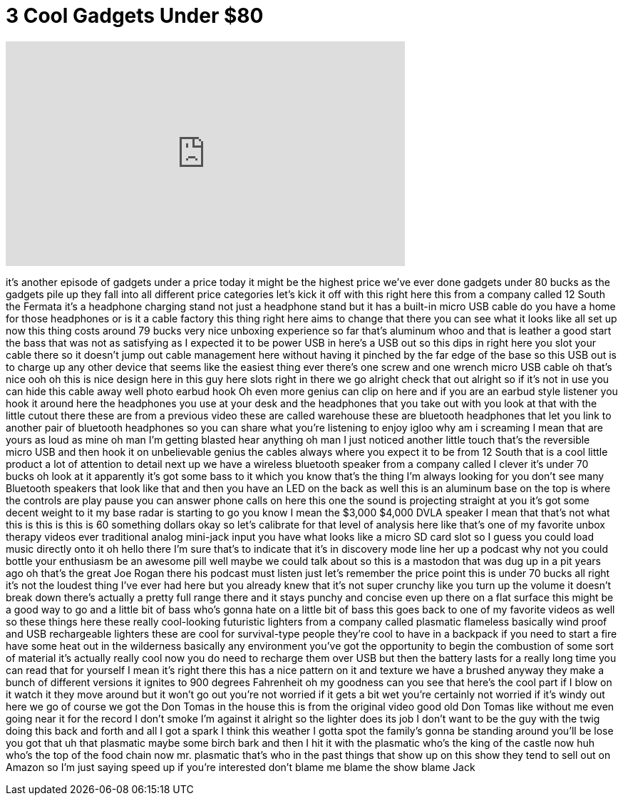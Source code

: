= 3 Cool Gadgets Under $80
:published_at: 2018-02-25
:hp-alt-title: 3 Cool Gadgets Under $80

++++
<iframe width="560" height="315" src="https://www.youtube.com/embed/8QuKO5FiSDM?rel=0" frameborder="0" allow="autoplay; encrypted-media" allowfullscreen></iframe>
++++
it's another episode of gadgets under a
price today it might be the highest
price we've ever done gadgets under 80
bucks as the gadgets pile up they fall
into all different price categories
let's kick it off with this right here
this from a company called 12 South the
Fermata
it's a headphone charging stand not just
a headphone stand but it has a built-in
micro USB cable do you have a home for
those headphones or is it a cable
factory this thing right here aims to
change that there you can see what it
looks like all set up now this thing
costs around 79 bucks
very nice unboxing experience so far
that's aluminum whoo and that is leather
a good start the bass that was not as
satisfying as I expected it to be power
USB in here's a USB out so this dips in
right here you slot your cable there so
it doesn't jump out cable management
here without having it pinched by the
far edge of the base so this USB out is
to charge up any other device that seems
like the easiest thing ever there's one
screw and one wrench micro USB cable oh
that's nice ooh oh this is nice design
here in this guy here slots right in
there we go alright check that out
alright so if it's not in use you can
hide this cable away well photo earbud
hook Oh even more genius can clip on
here and if you are an earbud style
listener you hook it around here the
headphones you use at your desk and the
headphones that you take out with you
look at that with the little cutout
there
these are from a previous video these
are called warehouse these are bluetooth
headphones that let you link to another
pair of bluetooth headphones so you can
share what you're listening to enjoy
igloo why am i screaming I mean that are
yours as loud as mine oh man I'm getting
blasted hear anything oh man I just
noticed another little touch
that's the reversible micro USB and then
hook it on unbelievable genius the
cables always where you expect it to be
from 12 South that is a cool little
product a lot of attention to detail
next up we have a wireless bluetooth
speaker from a company called I clever
it's under 70 bucks oh look at it
apparently it's got some bass to it
which you know that's the thing I'm
always looking for you don't see many
Bluetooth speakers that look like that
and then you have an LED on the back as
well this is an aluminum base on the top
is where the controls are play pause you
can answer phone calls on here this one
the sound is projecting straight at you
it's got some decent weight to it my
base radar is starting to go you know I
mean the $3,000 $4,000 DVLA speaker I
mean that that's not what this is this
is this is 60 something dollars okay so
let's calibrate for that level of
analysis here like that's one of my
favorite unbox therapy videos ever
traditional analog mini-jack input you
have what looks like a micro SD card
slot so I guess you could load music
directly onto it oh hello there I'm sure
that's to indicate that it's in
discovery mode line her up a podcast why
not you could bottle your enthusiasm be
an awesome pill well maybe we could talk
about so this is a mastodon that was dug
up in a pit years ago oh that's the
great Joe Rogan there his podcast must
listen just let's remember the price
point this is under 70 bucks
all right it's not the loudest thing
I've ever had here but you already knew
that it's not super crunchy like you
turn up the volume it doesn't break down
there's actually a pretty full range
there and it stays punchy and concise
even up there
on a flat surface this might be a good
way to go and a little bit of bass who's
gonna hate on a little bit of bass this
goes back to one of my favorite videos
as well so these things here these
really cool-looking
futuristic lighters from a company
called plasmatic flameless basically
wind proof and USB rechargeable lighters
these are cool for survival-type people
they're cool to have in a backpack if
you need to start a fire have some heat
out in the wilderness basically any
environment you've got the opportunity
to begin the combustion of some sort of
material it's actually really cool now
you do need to recharge them over USB
but then the battery lasts for a really
long time you can read that for yourself
I mean it's right there this has a nice
pattern on it and texture we have a
brushed anyway they make a bunch of
different versions it ignites to 900
degrees Fahrenheit oh my goodness can
you see that here's the cool part if I
blow on it watch it they move around but
it won't go out you're not worried if it
gets a bit wet you're certainly not
worried if it's windy out here we go of
course we got the Don Tomas in the house
this is from the original video good old
Don Tomas like without me even going
near it
for the record I don't smoke I'm against
it alright so the lighter does its job I
don't want to be the guy with the twig
doing this back and forth and all I got
a spark
I think this weather I gotta spot the
family's gonna be standing around you'll
be lose you got that uh that plasmatic
maybe some birch bark and then I hit it
with the plasmatic who's the king of the
castle now huh who's the top of the food
chain now mr. plasmatic that's who in
the past things that show up on this
show they tend to sell out on Amazon so
I'm just saying speed up if you're
interested don't blame me blame the show
blame Jack